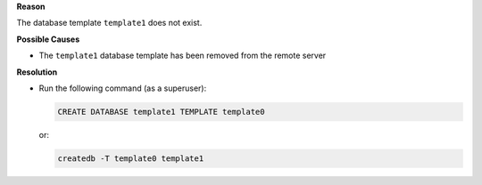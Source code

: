 .. The contents of this file may be included in multiple topics (using the includes directive).
.. The contents of this file should be modified in a way that preserves its ability to appear in multiple topics.


**Reason**

The database template ``template1`` does not exist.

**Possible Causes**

* The ``template1`` database template has been removed from the remote server

**Resolution**

* Run the following command (as a superuser):

  .. code-block:: bash

     CREATE DATABASE template1 TEMPLATE template0

  or:

  .. code-block:: bash

     createdb -T template0 template1
